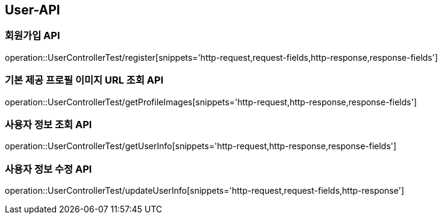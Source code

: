 [[User-API]]
== User-API

[[Register]]
=== 회원가입 API

operation::UserControllerTest/register[snippets='http-request,request-fields,http-response,response-fields']

[[GetProfileImageUrl]]
=== 기본 제공 프로필 이미지 URL 조회 API

operation::UserControllerTest/getProfileImages[snippets='http-request,http-response,response-fields']

[[GetUserInfo]]
=== 사용자 정보 조회 API

operation::UserControllerTest/getUserInfo[snippets='http-request,http-response,response-fields']

[[UpdateUserInfo]]
=== 사용자 정보 수정 API

operation::UserControllerTest/updateUserInfo[snippets='http-request,request-fields,http-response']



